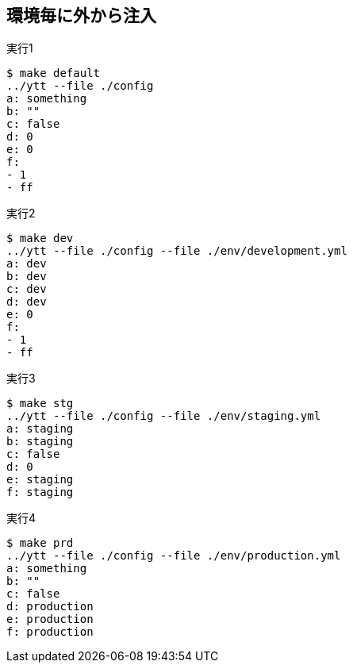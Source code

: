 == 環境毎に外から注入

.実行1
----
$ make default
../ytt --file ./config
a: something
b: ""
c: false
d: 0
e: 0
f:
- 1
- ff
----

.実行2
----
$ make dev
../ytt --file ./config --file ./env/development.yml
a: dev
b: dev
c: dev
d: dev
e: 0
f:
- 1
- ff
----

.実行3
----
$ make stg
../ytt --file ./config --file ./env/staging.yml
a: staging
b: staging
c: false
d: 0
e: staging
f: staging
----

.実行4
----
$ make prd
../ytt --file ./config --file ./env/production.yml
a: something
b: ""
c: false
d: production
e: production
f: production
----
